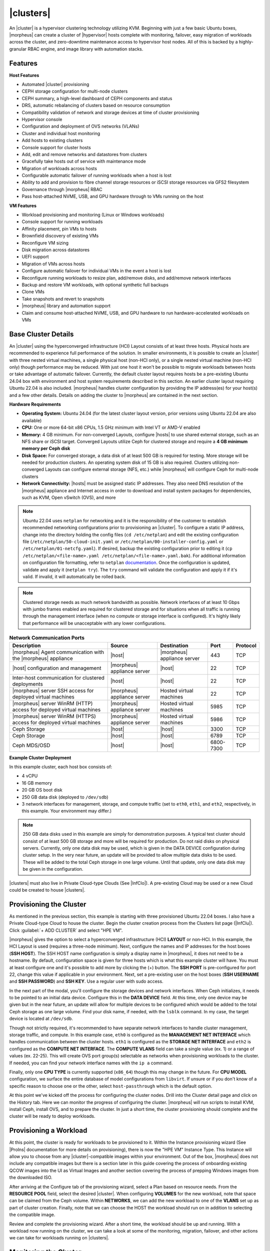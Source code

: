 |clusters|
----------

An |cluster| is a hypervisor clustering technology utilizing KVM. Beginning with just a few basic Ubuntu boxes, |morpheus| can create a cluster of |hypervisor| hosts complete with monitoring, failover, easy migration of workloads across the cluster, and zero-downtime maintenance access to hypervisor host nodes. All of this is backed by a highly-granular RBAC engine, and image library with automation stacks.

Features
^^^^^^^^

**Host Features**

- Automated |cluster| provisioning
- CEPH storage configuration for multi-node clusters
- CEPH summary, a high-level dashboard of CEPH components and status
- DRS, automatic rebalancing of clusters based on resource consumption
- Compatibility validation of network and storage devices at time of cluster provisioning
- Hypervisor console
- Configuration and deployment of OVS networks (VLANs)
- Cluster and individual host monitoring
- Add hosts to existing clusters
- Console support for cluster hosts
- Add, edit and remove networks and datastores from clusters
- Gracefully take hosts out of service with maintenance mode
- Migration of workloads across hosts
- Configurable automatic failover of running workloads when a host is lost
- Ability to add and provision to fibre channel storage resources or iSCSI storage resources via GFS2 filesystem
- Governance through |morpheus| RBAC
- Pass host-attached NVME, USB, and GPU hardware through to VMs running on the host

**VM Features**

- Workload provisioning and monitoring (Linux or Windows workloads)
- Console support for running workloads
- Affinity placement, pin VMs to hosts
- Brownfield discovery of existing VMs
- Reconfigure VM sizing
- Disk migration across datastores
- UEFI support
- Migration of VMs across hosts
- Configure automatic failover for individual VMs in the event a host is lost
- Reconfigure running workloads to resize plan, add/remove disks, and add/remove network interfaces
- Backup and restore VM workloads, with optional synthetic full backups
- Clone VMs
- Take snapshots and revert to snapshots
- |morpheus| library and automation support
- Claim and consume host-attached NVME, USB, and GPU hardware to run hardware-accelerated workloads on VMs

Base Cluster Details
^^^^^^^^^^^^^^^^^^^^

An |cluster| using the hyperconverged infrastructure (HCI) Layout consists of at least three hosts. Physical hosts are recommended to experience full performance of the solution. In smaller environments, it is possible to create an |cluster| with three nested virtual machines, a single physical host (non-HCI only), or a single nested virtual machine (non-HCI only) though performance may be reduced. With just one host it won't be possible to migrate workloads between hosts or take advantage of automatic failover. Currently, the default cluster layout requires hosts be a pre-existing Ubuntu 24.04 box with environment and host system requirements described in this section. An earlier cluster layout requiring Ubuntu 22.04 is also included. |morpheus| handles cluster configuration by providing the IP address(es) for your host(s) and a few other details. Details on adding the cluster to |morpheus| are contained in the next section.

**Hardware Requirements**

- **Operating System:** Ubuntu 24.04 (for the latest cluster layout version, prior versions using Ubuntu 22.04 are also available)
- **CPU:** One or more 64-bit x86 CPUs, 1.5 GHz minimum with Intel VT or AMD-V enabled
- **Memory:** 4 GB minimum. For non-converged Layouts, configure |hosts| to use shared external storage, such as an NFS share or iSCSI target. Converged Layouts utilize Ceph for clustered storage and require a **4 GB minimum memory per Ceph disk**
- **Disk Space:** For converged storage, a data disk of at least 500 GB is required for testing. More storage will be needed for production clusters. An operating system disk of 15 GB is also required. Clusters utilizing non-converged Layouts can configure external storage (NFS, etc.) while |morpheus| will configure Ceph for multi-node clusters
- **Network Connectivity:** |hosts| must be assigned static IP addresses. They also need DNS resolution of the |morpheus| appliance and Internet access in order to download and install system packages for dependencies, such as KVM, Open vSwitch (OVS), and more

.. NOTE:: Ubuntu 22.04 uses ``netplan`` for networking and it is the responsibility of the customer to establish recommended networking configurations prior to provisioning an |cluster|. To configure a static IP address, change into the directory holding the config files (``cd /etc/netplan``) and edit the existing configuration file (``/etc/netplan/50-cloud-init.yaml`` or ``/etc/netplan/00-installer-config.yaml`` or ``/etc/netplan/01-netcfg.yaml``). If desired, backup the existing configuration prior to editing it (``cp /etc/netplan/<file-name>.yaml /etc/netplan/<file-name>.yaml.bak``). For additional information on configuration file formatting, refer to ``netplan`` `documentation <https://netplan.readthedocs.io/en/stable/>`_. Once the configuration is updated, validate and apply it (``netplan try``). The ``try`` command will validate the configuration and apply it if it's valid. If invalid, it will automatically be rolled back.

.. NOTE:: Clustered storage needs as much network bandwidth as possible. Network interfaces of at least 10 Gbps with jumbo frames enabled are required for clustered storage and for situations when all traffic is running through the management interface (when no compute or storage interface is configured). It's highly likely that performance will be unacceptable with any lower configurations.

.. list-table:: **Network Communication Ports**
   :widths: auto
   :header-rows: 1

   * - Description
     - Source
     - Destination
     - Port
     - Protocol
   * - |morpheus| Agent communication with the |morpheus| appliance
     - |host|
     - |morpheus| appliance server
     - 443
     - TCP
   * - |host| configuration and management
     - |morpheus| appliance server
     - |host|
     - 22
     - TCP
   * - Inter-host communication for clustered deployments
     - |host|
     - |host|
     - 22
     - TCP
   * - |morpheus| server SSH access for deployed virtual machines
     - |morpheus| appliance server
     - Hosted virtual machines
     - 22
     - TCP
   * - |morpheus| server WinRM (HTTP) access for deployed virtual machines
     - |morpheus| appliance server
     - Hosted virtual machines
     - 5985
     - TCP
   * - |morpheus| server WinRM (HTTPS) access for deployed virtual machines
     - |morpheus| appliance server
     - Hosted virtual machines
     - 5986
     - TCP
   * - Ceph Storage
     - |host|
     - |host|
     - 3300
     - TCP
   * - Ceph Storage
     - |host|
     - |host|
     - 6789
     - TCP
   * - Ceph MDS/OSD
     - |host|
     - |host|
     - 6800-7300
     - TCP

**Example Cluster Deployment**

In this example cluster, each host box consists of:

- 4 vCPU
- 16 GB memory
- 20 GB OS boot disk
- 250 GB data disk (deployed to ``/dev/sdb``)
- 3 network interfaces for management, storage, and compute traffic (set to ``eth0``, ``eth1``, and ``eth2``, respectively, in this example. Your environment may differ.)

.. NOTE:: 250 GB data disks used in this example are simply for demonstration purposes. A typical test cluster should consist of at least 500 GB storage and more will be required for production. Do not raid disks on physical servers. Currently, only one data disk may be used, which is given in the DATA DEVICE configuration during cluster setup. In the very near future, an update will be provided to allow multiple data disks to be used. These will be added to the total Ceph storage in one large volume. Until that update, only one data disk may be given in the configuration.

..
  Multiple disks may be used and they will be added to the total Ceph storage in one large volume. In the DATA DEVICE configuration during cluster setup, give a comma-separated list of disk devices if required.

|clusters| must also live in Private Cloud-type Clouds (See |InfClo|). A pre-existing Cloud may be used or a new Cloud could be created to house |clusters|.

Provisioning the Cluster
^^^^^^^^^^^^^^^^^^^^^^^^

As mentioned in the previous section, this example is starting with three provisioned Ubuntu 22.04 boxes. I also have a Private Cloud-type Cloud to house the cluster. Begin the cluster creation process from the Clusters list page (|InfClu|). Click :guilabel:`+ ADD CLUSTER` and select "HPE VM".

.. rst-class:: hidden
  .. image:: /images/infrastructure/clusters/mvm/createClusterClosed.png

.. begin_cluster_provisioning

|morpheus| gives the option to select a hyperconverged infrastructure (HCI) **LAYOUT** or non-HCI. In this example, the HCI Layout is used (requires a three-node minimum). Next, configure the names and IP addresses for the host boxes (**SSH HOST**). The SSH HOST name configuration is simply a display name in |morpheus|, it does not need to be a hostname. By default, configuration space is given for three hosts which is what this example cluster will have. You must at least configure one and it's possible to add more by clicking the (+) button. The **SSH PORT** is pre-configured for port 22, change this value if applicable in your environment. Next, set a pre-existing user on the host boxes (**SSH USERNAME** and **SSH PASSWORD**) and **SSH KEY**. Use a regular user with sudo access.

.. rst-class:: hidden
  .. image:: /images/infrastructure/clusters/mvm/createClusterTop.png

In the next part of the modal, you'll configure the storage devices and network interfaces. When Ceph initializes, it needs to be pointed to an initial data device. Configure this in the **DATA DEVICE** field. At this time, only one device may be given but in the near future, an update will allow for multiple devices to be configured which would be added to the total Ceph storage as one large volume. Find your disk name, if needed, with the ``lsblk`` command. In my case, the target device is located at ``/dev/sdb``.

..
  When Ceph initializes, it needs to be pointed to an initial data device (or devices). Configure this in the **DATA DEVICE** field. Multiple devices may be given in a comma-separated list and will be added to the total Ceph storage as one large volume. Find your disk names, if needed, with the ``lsblk`` command. In my case, the target device is located at ``/dev/sdb``.

Though not strictly required, it's recommended to have separate network interfaces to handle cluster management, storage traffic, and compute. In this example case, ``eth0`` is configured as the **MANAGEMENT NET INTERFACE** which handles communication between the cluster hosts. ``eth1`` is configured as the **STORAGE NET INTERFACE** and ``eth2`` is configured as the **COMPUTE NET INTERFACE**. The **COMPUTE VLANS** field can take a single value (ex. 1) or a range of values (ex. 22-25). This will create OVS port group(s) selectable as networks when provisioning workloads to the cluster. If needed, you can find your network interface names with the ``ip a`` command.

Finally, only one **CPU TYPE** is currently supported (``x86_64``) though this may change in the future. For **CPU MODEL** configuration, we surface the entire database of model configurations from ``libvirt``. If unsure or if you don't know of a specific reason to choose one or the other, select ``host-passthrough`` which is the default option.

.. image:: /images/infrastructure/clusters/mvm/createClusterBottom.png

At this point we've kicked off the process for configuring the cluster nodes. Drill into the Cluster detail page and click on the History tab. Here we can monitor the progress of configuring the cluster. |morpheus| will run scripts to install KVM, install Ceph, install OVS, and to prepare the cluster. In just a short time, the cluster provisioning should complete and the cluster will be ready to deploy workloads.

.. end_cluster_provisioning

Provisioning a Workload
^^^^^^^^^^^^^^^^^^^^^^^

At this point, the cluster is ready for workloads to be provisioned to it. Within the Instance provisioning wizard (See |ProIns| documentation for more details on provisioning), there is now the "HPE VM" Instance Type. This Instance will allow you to choose from any |cluster|-compatible images within your environment. Out of the box, |morpheus| does not include any compatible images but there is a section later in this guide covering the process of onboarding existing QCOW images into the UI as Virtual Images and another section covering the process of prepping Windows images from the downloaded ISO.

.. rst-class:: hidden
  .. image:: /images/infrastructure/clusters/mvm/groupCloud.png

After arriving at the Configure tab of the provisioning wizard, select a Plan based on resource needs. From the **RESOURCE POOL** field, select the desired |cluster|. When configuring **VOLUMES** for the new workload, note that space can be claimed from the Ceph volume. Within **NETWORKS**, we can add the new workload to one of the **VLANS** set up as part of cluster creation. Finally, note that we can choose the HOST the workload should run on in addition to selecting the compatible image.

.. rst-class:: hidden
  .. image:: /images/infrastructure/clusters/mvm/configureTab.png

Review and complete the provisioning wizard. After a short time, the workload should be up and running. With a workload now running on the cluster, we can take a look at some of the monitoring, migration, failover, and other actions we can take for workloads running on |clusters|.

Monitoring the Cluster
^^^^^^^^^^^^^^^^^^^^^^

With the server provisioned and a workload running, take a look at the monitoring and actions capabilities on the cluster detail page (|InfClu|, then click on the new |cluster|). View cluster performance and resource usage (Summary and Monitoring tabs), drill into individual hosts (Hosts tab), see individual workloads (VMs tab), and more.

**Moving Workloads Between Hosts**

To manually move workloads between hosts, drill into the detail page for the VM (from the VMs tab of the cluster detail page). Click :guilabel:`ACTIONS` and select "Manage Placement". Choose a different host and select from the following placement strategies:

- **Auto:** Manages VM placement based on load
- **Failover:** Moves VMs only when failover is necessary
- **Pinned:** Will not move this workload from the selected host

.. rst-class:: hidden
  .. image:: /images/infrastructure/clusters/mvm/managePlacement.png

Within a short time, the workload is moved to the new host.

**Adding hosts**

The process of adding hosts to a pre-existing cluster is very similar to the process of provisioning the cluster initially. The requirements for the new worker node will be identical to the nodes initially added when the cluster was first provisioned. See the earlier sections in this guide for additional details on configuring the worker nodes.

To add the host, begin from the Cluster detail page (selected from the list at |InfClu|). From the Cluster detail page, click :guilabel:`ACTIONS` and select "Add Worker". Configurations required are the same as those given when the cluster was first created. Refer to the section above on "Provisioning the Cluster" for a detailed description of each configuration.

Once |morpheus| has completed its configuration scripts and joined the new worker node to the cluster, it will appear in a ready state within the Hosts tab of the Cluster detail page. When provisioning workloads to this Cluster in the future, the new node will be selectable as a target host for new Instances. It will also be an available target for managing placement of existing VMs running on the cluster.

.. NOTE:: It's useful to confirm all scripts related to creating the new host and joining the new host to the cluster completed successfully. To confirm, navigate to the detail page for the new host (|InfClu| > Selected Cluster > Hosts Tab > Selected Host) and click on the History tab. Confirm all scripts, even those run on the pre-existing hosts, completed successfully as it's possible the new host was added successfully (green status) but failed in joining the cluster. When such a situation occurs it may appear adding the new host was successful though it will not be possible to provision workloads onto it due to not joining the cluster successfully.

.. rst-class:: hidden
  .. image:: /images/infrastructure/clusters/mvm/addHost.png

**Maintenance Mode**

|hosts| can be easily taken out of service for maintenance when needed. From the host detail page, click :guilabel:`ACTIONS` and then click "Enter Maintenance." When entering maintenance mode, the host will be removed from the pool. Live VMs that can be migrated will be moved to new hosts. VMs that are powered off will also be moved when possible. When a live VM cannot be moved (such as if it's "pinned" to the host), the host will not go into maintenance mode until that situation is cleared. You could manually move a VM to a new host or you could power it down if it's non-essential. After taking that action, attempt to put the host into maintenance mode once again. |morpheus| UI provides a helpful dialog which shows you which VMs live on the host are to be moved as the host goes into maintenance mode. When maintenance has finished, go back to the :guilabel:`ACTIONS` menu and select "Leave Maintenance."

.. rst-class:: hidden
  .. image:: /images/infrastructure/clusters/mvm/enterMaintenance.png

**Failover**

|clusters| support automatic failover of running workloads in the event of the loss of a host. Administrators can control the failover behavior through the "Manage Placement" action on any running VM. From the VM detail page, click :guilabel:`ACTIONS` and select "Manage Placement". Any VM with a placement strategy of "Auto" or "Failover" will be eligible for an automatic move in the event its host is lost. When the loss of a host does occur, the workload will be up and running from a different cluster host within just a short time if it's configured to be moved during an automatic failover event. Any VMs pinned to a lost host will not be moved and will not be accessible if the host is lost. When the host is restored, those VMs will be in a stopped state and may be restarted if needed.

.. rst-class:: hidden
  This three-node cluster has three VMs running on the first host:

  .. image:: /images/infrastructure/clusters/mvm/threeRunningWorkloads.png

  Each of these VMs is configured for a different failover strategy. When the host is lost, we should expect to see the first two VMs moved to an available host (since they have the "Auto" and "Failover" placement strategies, respectively). We should not see the third VM moved.

  .. image:: /images/infrastructure/clusters/mvm/auto.png
    :width: 40%

  .. image:: /images/infrastructure/clusters/mvm/failover.png
    :width: 40%

  .. image:: /images/infrastructure/clusters/mvm/pinned.png
    :width: 40%

  After loss of the host these three VMs were running on, we can see the lost host still has one associated VM in a stopped state. The other two VMs are running on a second host which is still available.

  .. image:: /images/infrastructure/clusters/mvm/lostNode.png

  .. image:: /images/infrastructure/clusters/mvm/liveNode.png

  When the lost host returns, the moved VMs will come back to their original host. The third VM is associated with this host as well and is in a stopped state until it is manually restarted.

**Adding an NFS Datastore**

Existing NFS shares can be used with |clusters| for virtual machine storage. These are added and viewed from the Storage tab of the cluster detail page and, once added and active, become selectable as targets for virtual machine storage.

.. NOTE:: Ensure NFS is properly configured to allow all of the |hosts| to access the shared directory, including permissions to read and write. For backup purposes, it's also helpful to give |morpheus| access to NFS.

Start by navigating to the Storage tab of the cluster detail page. Make sure the Data Stores subtab is also selected. Here you will see a list of existing datastores with some additional information, such as type, capacity, and status. Click :guilabel:`ADD`. Enter the NAME for the datastore in |morpheus| and select the TYPE as NFS Pool. Note that the datastore name cannot be changed once it has been created. This will update the available fields to include the additional fields needed to integrate the NFS server. Enter the SOURCE HOST which is the hostname or the IP address of the NFS server. Finally, enter the SOURCE DIRECTORY which is the directory path of the NFS share. Click :guilabel:`SAVE`.

Once the modal is saved, it will take a few minutes to initialize the new datastore and show a successful online status in |morpheus|. Once this initialization process is completed, the datastore can now be used as VM storage for cluster.

.. rst-class:: hidden
  .. image:: /images/infrastructure/clusters/mvm/addNfsDatastore.png

Utilizing Existing QCOW Images from an NFS File Share
^^^^^^^^^^^^^^^^^^^^^^^^^^^^^^^^^^^^^^^^^^^^^^^^^^^^^

Integrated NFS shares can be used both as a repository for |cluster| images and as a target for saving new images from existing VMs. This offers benefits of greatly expanding the available storage compared to what's available on the |manager| VM, insulates you from issues that can arise from images completely filling the manager storage, and allows for the same images to be easily integrated with multiple |morpheus| appliances.

To begin, we need the NFS file share integrated with |morpheus|. This is done in the |InfSto| section of the UI. This guide assumes the NFS file share is pre-existing and the |manager| can reach it. Actually setting up an NFS file share goes beyond the scope of this guide. From the File Shares tab, check to see the desired file share is already integrated. If needed, you can add one by clicking :guilabel:`+ ADD` and then selecting "NFSv3".

When adding a new file share, configure the following:

- **NAME:** A friendly name for the file share within |morpheus|
- **HOST:** The IP address or hostname for the NFS file share server
- **EXPORT FOLDER:** The path to the folder that should be mounted to the manager
- **ACTIVE:** Must be checked to be able to consume this file share elsewhere in |manager| UI
- **DEFAULT VIRTUAL IMAGE STORE:** (Optional) Select if you wish this file share to be the default store for newly uploaded or generated images

When done, click :guilabel:`Save changes`.

.. image:: /images/vmeInstall/editFileshare.png
  :width: 50%

.. IMPORTANT:: You must configure the NFS share to give |manager| read and write access if you want to be able to read images from and write images to the file share. Configuring NFS file shares goes beyond the scope of this guide. Deleting files from an integrated file share deletes the actual file and not just the representation of the file in |morpheus|. This includes Virtual Images. Deleting a Virtual Image that is backed by a QCOW image file stored in an integrated file share will also cause the file itself to be deleted in addition to the Virtual Image object within |morpheus|.

With the file share integrated, we can now create Virtual Images which are backed by QCOW images that are pre-existing in the file share. Navigate to |LibVir| and click :guilabel:`+ ADD`. From the dropdown, select "QCOW2". Make the configurations specified below. Those not mentioned can often be left on the default value. For a deeper explanation of configurations not mentioned here, see the dedicated section of |morpheus| documentation on Virtual Images.

- **NAME:** A friendly name for the image in |morpheus|
- **OPERATING SYSTEM:** Specify the operating system of the image
- **MINIMUM MEMORY:** Enter a minimum memory value and |morpheus| will not allow the image to be provisioned using a plan with lower memory
- **BUCKET:** Select the NFS share integrated in the previous step
- **CREATE IMAGE ID:** Set to "URL/PATH"
- **URL:** Enter the path to the QCOW image within the file share. See the next paragraph for a deeper explanation of how to enter the path properly

The entered path to the QCOW image should not include the name of the NFS share or the name of the file itself. See the portion highlighted in the screenshot:

.. image:: /images/vmeInstall/viewQcow.png

It also should only be the path to the folder containing the QCOW image. The file name itself should not be part of the path. For example, ``templates/qcow/ubuntu/server/2204/011025``. Click :guilabel:`Save changes`.

With the NFS file share integrated and the Virtual Image created, the image is now usable from the provisioning wizard. This guide won't fully cover the use of the provisioning wizard but from the Configure tab of the wizard, the image is now selectable (assuming you've selected a compatible provisioning target). Additionally, we can now click into the detail page for running Instances and save them to images backed by the NFS file share. From the Instance detail page, click Actions, then "Import as Image." You'll be able to set a name for the new image and specify the NFS file share as the target bucket.

Image Prep (Windows)
^^^^^^^^^^^^^^^^^^^^

This section will go through the steps to prepare a Windows image which can be successfully provisioned to |clusters|. Additionally, this image can serve as a template from which additional images and |morpheus| Library items can be built. In this example case, we'll start from downloading a Windows Server 2019 ISO directly from the Microsoft download center and go all the way through to creating a new Instance Type in |morpheus| that users can provision on-demand.

With the Windows ISO already downloaded, begin by uploading the ISO as a Virtual Image in |morpheus|. Virtual Images are added in |LibVir|. Click :guilabel:`+ ADD` and then choose "ISO." Before adding the file itself, set the following configurations on the Virtual Image:

- **NAME:** A name for the Virtual Image in |morpheus|, such as "Windows Server 2019 ISO"
- **OPERATING SYSTEM:** "windows server 2019"
- **MINIMUM MEMORY:** Filters out Service Plans at provision time which do not meet the minimum value. For this image type, I've set 4 GB

In addition to the above, there are a number of checkbox configurations here (many of them are in the expandable "Advanced" section), some of which are checked by default. They should all be unchecked except for "VIRTIO DRIVERS LOADED?" within the "Advanced" expandable section.

With the configurations set, it's time to upload the ISO to |morpheus|. Keep in mind that if you do not specify a bucket in which the file should be uploaded, it will be uploaded to the appliance itself. If you choose to do this, be sure you have enough space to store the images you need. Within the UPLOAD VIRTUAL IMAGE modal is a large dropzone labeled "Drop Files Here." You can drag and drop the ISO file here or you can click the button labeled "Add File" and browse for it. A progress bar will appear, wait until the file is completely uploaded before you save and dismiss the modal. After the file has completely uploaded, click :guilabel:`SAVE CHANGES`.

.. image:: /images/infrastructure/clusters/mvm/imagePrep/progress.png
  :width: 50%

Next, we'll provision a VM from the ISO using the built-in HPE VM Instance Type. Once running, we will configure the VM to any specific requirements and convert it to a template. Navigate to |ProIns| and click :guilabel:`+ ADD`. On the TYPE tab of the Instance provisioning wizard, we select the Instance Type to provision. In this case, select "HPE VM" and click :guilabel:`NEXT`.

.. rst-class:: hidden
  .. image:: /images/infrastructure/clusters/mvm/imagePrep/provisionMvmInstanceType.png
    :width: 50%

On the GROUP tab, select the Group and Cloud containing the target MVM Cluster and provide a name for the new Instance. In my case, I have an automatic naming policy setting my Instance name, but depending on your appliance configuration you may need to enter a custom name. Click :guilabel:`NEXT`.

.. rst-class:: hidden
  .. image:: /images/infrastructure/clusters/mvm/imagePrep/groupTab.png
    :width: 50%

On the CONFIGURE tab, first select the IMAGE. Select the Windows server ISO that was uploaded in the previous step. Based on the minimum memory configuration that was set on the Virtual Image, Plans which are too small will be filtered out. Among compatible Plans, select one that meets your requirements. Next, set the RESOURCE POOL, which is the |cluster| you're targeting. Configure disks and disk sizes, as well as network details (this will vary based on |cluster| configuration). Finally, select the HOST, which is the |host| within the cluster that the new Instance should initially be provisioned onto.

.. rst-class:: hidden
  .. image:: /images/infrastructure/clusters/mvm/imagePrep/configTabTop.png
    :width: 50%

As a final step, we need to also expand the "Advanced Options" section and make sure "ATTACH VIRTIO DRIVERS" is checked. This will attach an ISO containing the VirtIO drivers which we'll use later. Click :guilabel:`NEXT`.

.. image:: /images/infrastructure/clusters/mvm/imagePrep/configTabBottom.png
  :width: 50%

The final two tabs of the wizard, AUTOMATION and REVIEW, do not require any configuration changes though you may want to review the Instance settings on the final tab. When done, click :guilabel:`COMPLETE`.

Click on the newly provisioning Instance from the Instances list page. Since this image is being provisioned for the first time, the image must be uploaded to the |host|. This can take a little bit of time but any future attempts to provision workloads from this image will skip this step. Wait for the Instance to fully complete and appear in a green "Ready" status.

Once the Instance has fully finished provisioning, launch a console session by clicking :guilabel:`ACTIONS` and then "Open Console." This will open a new window with a console session into the VM.

.. image:: /images/infrastructure/clusters/mvm/imagePrep/initialConsole.png
  :width: 50%

After selecting the language, click "Next." On the following screen, click "Install Now." This will begin the Windows setup process on our new VM. You'll next select the operating system type you wish to install. For this example, I'm installing 2019 standard with desktop experience. Click "Next."

.. image:: /images/infrastructure/clusters/mvm/imagePrep/chooseOs.png
  :width: 50%

Accept the licensing terms and click "Next."

.. image:: /images/infrastructure/clusters/mvm/imagePrep/eula.png
  :width: 50%

On the next screen, choose a custom install.

.. image:: /images/infrastructure/clusters/mvm/imagePrep/clickInstall.png
  :width: 50%

The next screen asks where Windows should be installed and may be empty. Click "Load Driver" to locate the mounted disk image containing the VirtIO drivers. The search should return a number of VirtIO SCSI controller packages for various Windows flavors. Select the proper package for the Windows version being installed. Click "Next."

.. image:: /images/infrastructure/clusters/mvm/imagePrep/selectVirtioPackage.png
  :width: 50%

After a moment, we're back at the screen asking where Windows should be installed. We should see the disk(s) of size and type selected at the time the VM was provisioned. Select the proper disk and click "Next." The Windows installation will now begin. Once Windows has fully installed, proceed to the next step.

.. image:: /images/infrastructure/clusters/mvm/imagePrep/selectDisk.png
  :width: 50%

Following installation, Windows will restart and prompt for an Administrator user password. Set the password and log in as Administrator. Currently, there are no network interfaces configured. We need to install the VirtIO drivers to get this machine onto the network. We have a disk image mounted with the driver installer so we need to navigate to that drive and launch the installer. Open Windows Explorer and locate the drive in the side bar. In my case, it's the E: drive. Right-click on ``virtio-win-guest-tools`` and select "Install."

.. image:: /images/infrastructure/clusters/mvm/imagePrep/windowsExp.png

Step through the installer. Simply click "Next" or "Install" through each step, there are no configuration changes needed. Once the installer has completed, click "Finish." You can confirm we now have a network interface by opening a Command Prompt session and using the ``ipconfig`` command. One network adapter should be listed.

.. image:: /images/infrastructure/clusters/mvm/imagePrep/showInterface.png
  :width: 50%

We can now eject the two virtual disks, drives D: and E: in my case. Then, launch Windows Security so we can disable firewalls. Turn off firewall for domain, private network, and public network.

.. image:: /images/infrastructure/clusters/mvm/imagePrep/winDefender.png
  :width: 50%

Next, back in Command Prompt, run ``winrm quickconfig`` to configure ``winrm``. Within ``Services``, ensure that ``winrm`` (Windows Remote Management) is set to automatic on startup. Right-click on the Start button and select Run. Enter "sysprep" and click OK. In the Windows Explorer window that appears, right-click on ``sysprep`` and click "Run as Administrator". Under "Shutdown Options", choose Quit and click OK. If this is set to shutdown, |morpheus| will simply restart the VM. Once this is completed, a new file ``Sysprep_succeeded.tag`` appears in Windows Explorer.

.. image:: /images/infrastructure/clusters/mvm/imagePrep/sysprepComplete.png
  :width: 50%

We're now done configuring Windows and the console window can be closed. We'll move on to creating a template from the VM we just configured. Begin by opening an SSH session into the |morpheus| appliance server. Confirm ``jq`` is up to date on the appliance box (``apt install jq``). Then, go ahead and stop the running Windows VM. We can do this from the Instance detail page in |morpheus|. Click :guilabel:`ACTIONS` and then "Stop Server." Still on the Instance detail page, click :guilabel:`ACTIONS` and then "Import as Image." This will perform a snapshot and create a new Virtual Image (|LibVir|).

.. rst-class:: hidden
  .. image:: /images/infrastructure/clusters/mvm/imagePrep/importImage.png

The Virtual Image is not usable until it's in an active status and the UI indication may display an active status even before it's fully ready. If it's "SAVING" or "QUEUED," it is still being prepared and saved. To determine the current status of the Virtual Image, check with a call to |morpheus| API like the one below. When the return output lists a status of "Active," the image is ready to be provisioned from.

.. code-block:: bash

  curl -k --request GET --url https://xx.xx.xx.xx/api/virtual-images/<id>
  --header 'accept: application/json' --header 'authorization: Bearer xxx-xxx-xxx-xxx-xxx' |
  jq '.virtualImage.status'

Once saved, additional configurations are needed on the Virtual Image in |morpheus|. Edit the new Virtual Image and check the following configurations:

- **MINIMUM MEMORY:** Set as appropriate
- **SYSPREPPED/GENERALIZED IMAGE?:** Checked
- **INSTALL AGENT?:** Checked
- **USERNAME:** Remove if present
- **PASSWORD:** Remove if present
- **VIRTIO DRIVERS LOADED?:** Checked

All other checkbox-type configurations not mentioned in the above list should be unchecked. Click :guilabel:`SAVE CHANGES`.

At this point all image preparation steps are completed. Repeat the process of provisioning an HPE VM Instance Type selecting the new image in the future when needed.

..
  Migrating Workloads from VMware
  ^^^^^^^^^^^^^^^^^^^^^^^^^^^^^^^



..
  Decommissioning a CEPH-backed Host
  ^^^^^^^^^^^^^^^^^^^^^^^^^^^^^^^^^^

  |morpheus| HPE VM clusters utilize global pools and for that reason, we need to remove the object storage daemon (OSD) from each host manually prior to decommissioning the host and removing it from the cluster.

  First, put the host into maintenance mode and allow time for any running VMs to be migrated to other hosts. See the section above, if needed, for additional details on maintenance mode.

  **Outing the OSDs**

  Begin by checking the cluster health. If the cluster is not in a healthy state, an OSD should not be removed:

  .. code-block:: bash

    ceph -s

  You should see something similar to the following:

  .. code-block:: bash

    $ ceph -s
      cluster:
        id:       bxxxx-bxxxxx-4xxx...
        health:   HEALTH_OK

  .. IMPORTANT:: Do not remove an OSD if the cluster health does not return ``HEALTH_OK``.

  Get the OSD IDs. The following command will return a map of OSDs and their ID values:

  .. code-block:: bash

    ceph osd df tree

  We're now ready to out the OSD, do so with the following command:

  .. code-block:: bash

    ceph osd out osd.<osd-id>

  Wait for the cluster to rebalance. Do not remove any additional OSDs until the cluster has rebalanced. As above, you can use ``ceph -s`` to check cluster status. Wait until something like this:

  .. code-block:: bash

    data:
      volumes: 1/1 healthy
      pools:   5 pools, 593 pgs
      objects: 6.69k objects, 19 GiB
      usage:   48 GiB used, 2.9 TiB / 2.9 TiB avail
      pgs:     677/20079 objects degraded (3.372%)
               1115/20079 objects misplaced (5.553%)
               567 active+clean
               13  active+recovery_wait+degraded
               6   active+remapped+backfill_wait
               6   active+recovery_wait+undersized+degraded+remapped
               1   active+recovering+undersized+degraded+remapped

  ...becomes something like this:

  .. code-block:: bash

    data:
      volumes: 1/1 healthy
      pools:   5 pools, 593 pgs
      objects: 6.69k objects, 19 GiB
      usage:   53 GiB used, 2.9 TiB / 2.9 TiB avail
      pgs:     593 active+clean

  This process must be completed for each OSD that is to be removed. Once again, wait for the cluster to rebalance between each OSD removal.

  **Stopping OSD service**

  We can now stop and remove the OSD service for each OSD that should be removed. Stop the OSD service:

  .. code-block:: bash

    systemctl stop ceph-osd@<osd-id>.service

  Remove the OSD service:

  .. code-block:: bash

    systemctl disable ceph-osd@<osd-id>.service

  **Removing OSDs from the CRUSH map**

  Remove the OSDs from the CRUSH map:

  .. code-block:: bash

    ceph osd crush remove ods.<osd-id>

  This must be repeated for each OSD that should be removed. Next, validate the removal:

  .. code-block:: bash

    ceph osd crush tree

  At this point once again, wait for the cluster rebalance to complete. Run ``ceph -s`` and look for a healthy state similar to the following:

  .. code-block:: bash

    data:
      volumes: 1/1 healthy
      pools:   5 pools, 593 pgs
      objects: 6.69k objects, 19 GiB
      usage:   53 GiB used, 2.9 TiB / 2.9 TiB avail
      pgs:     593 active+clean

  **Remove the Ceph Monitor (ceph-mon) service**

  First find the service:

  .. code-block:: bash

    systemctl --type=service --state=running | grep ceph-mon

  The service should look something like: ``ceph-mon@<hostname provided at cluster provision time>.service``

  Stop the service:

  .. code-block:: bash

    systemctl stop ceph-mon@<hostname>.service

  Remove the monitor by its ID. The ID is the part between "ceph-mon@" and ".service". Generally, this is the hostname.

  .. code-block:: bash

    ceph mon remove <hostname>

  Remove the hostname from CRUSH:

  .. code-block:: bash

    ceph osd crush rm <hostname>

  Check the cluster health once again to confirm the cluster is in a healthy state:

  .. code-block:: bash

    ceph -s

  **Final Steps**

  Cleanup the OSD auth. Repeat this step for each OSD that must be removed:

  .. code-block:: bash

    ceph auth del osd.<osd-id>

  Validate the removal:

  .. code-block:: bash

    ceph auth list

  Remove the last of the data and repeat this step for each OSD that should be removed:

  .. code-block:: bash

    ceph osd rm <osd-id>

  .. IMPORTANT:: Note that the above command does not prepend "osd." before the OSD ID.

  At this point you can now delete the host cluster from |morpheus|.





..
  **Saving Workloads as Images**

  **Taking Backups**

..
  Image Prep (Linux)
  ^^^^^^^^^^^^^^^^^^

  Image Prep (Windows)
  ^^^^^^^^^^^^^^^^^^^^
